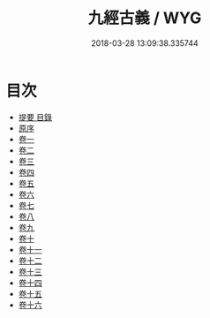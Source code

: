 #+TITLE: 九經古義 / WYG
#+DATE: 2018-03-28 13:09:38.335744
* 目次
 - [[file:KR1g0024_000.txt::000-1b][提要 目錄]]
 - [[file:KR1g0024_000.txt::000-6a][原序]]
 - [[file:KR1g0024_001.txt::001-1a][卷一]]
 - [[file:KR1g0024_002.txt::002-1a][卷二]]
 - [[file:KR1g0024_003.txt::003-1a][卷三]]
 - [[file:KR1g0024_004.txt::004-1a][卷四]]
 - [[file:KR1g0024_005.txt::005-1a][卷五]]
 - [[file:KR1g0024_006.txt::006-1a][卷六]]
 - [[file:KR1g0024_007.txt::007-1a][卷七]]
 - [[file:KR1g0024_008.txt::008-1a][卷八]]
 - [[file:KR1g0024_009.txt::009-1a][卷九]]
 - [[file:KR1g0024_010.txt::010-1a][卷十]]
 - [[file:KR1g0024_011.txt::011-1a][卷十一]]
 - [[file:KR1g0024_012.txt::012-1a][卷十二]]
 - [[file:KR1g0024_013.txt::013-1a][卷十三]]
 - [[file:KR1g0024_014.txt::014-1a][卷十四]]
 - [[file:KR1g0024_015.txt::015-1a][卷十五]]
 - [[file:KR1g0024_016.txt::016-1a][卷十六]]
